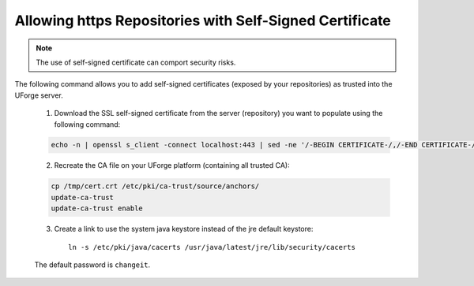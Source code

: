 .. Copyright (c) 2007-2016 UShareSoft, All rights reserved

.. _self-signed-cert:

Allowing https Repositories with Self-Signed Certificate
--------------------------------------------------------

.. note:: The use of self-signed certificate can comport security risks.

The following command allows you to add self-signed certificates (exposed by your repositories) as trusted into the UForge server. 

	1. Download the SSL self-signed certificate from the server (repository) you want to populate using the following command:

	.. code-block:: shell

		echo -n | openssl s_client -connect localhost:443 | sed -ne '/-BEGIN CERTIFICATE-/,/-END CERTIFICATE-/p' > /tmp/cert.crt

	2. Recreate the CA file on your UForge platform (containing all trusted CA):

	.. code-block:: shell

		cp /tmp/cert.crt /etc/pki/ca-trust/source/anchors/
		update-ca-trust
		update-ca-trust enable

	3. Create a link to use the system java keystore instead of the jre default keystore::

		ln -s /etc/pki/java/cacerts /usr/java/latest/jre/lib/security/cacerts

	The default password is ``changeit``.
